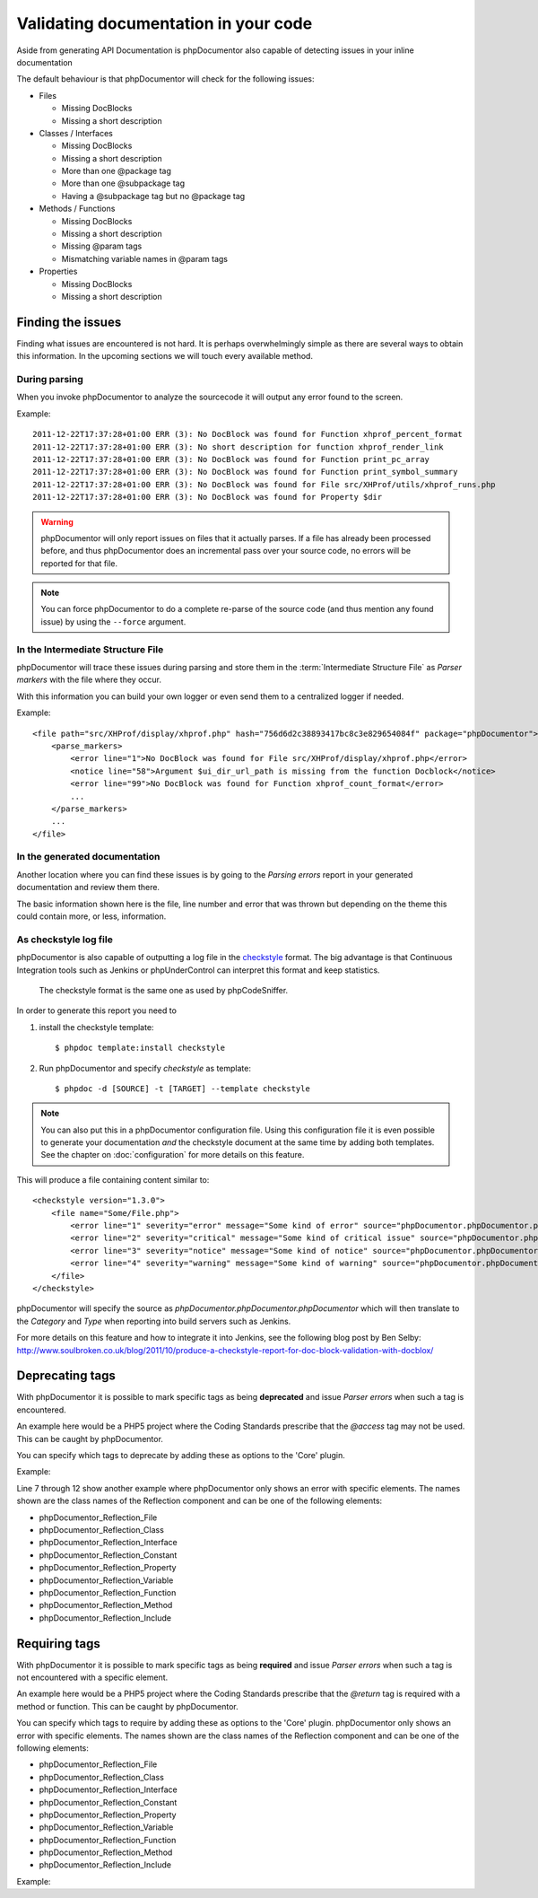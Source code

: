 Validating documentation in your code
=====================================

Aside from generating API Documentation is phpDocumentor also capable of detecting
issues in your inline documentation

The default behaviour is that phpDocumentor will check for the following issues:

* Files

  * Missing DocBlocks
  * Missing a short description

* Classes / Interfaces

  * Missing DocBlocks
  * Missing a short description
  * More than one @package tag
  * More than one @subpackage tag
  * Having a @subpackage tag but no @package tag

* Methods / Functions

  * Missing DocBlocks
  * Missing a short description
  * Missing @param tags
  * Mismatching variable names in @param tags

* Properties

  * Missing DocBlocks
  * Missing a short description

Finding the issues
------------------

Finding what issues are encountered is not hard. It is perhaps overwhelmingly
simple as there are several ways to obtain this information. In the upcoming
sections we will touch every available method.

During parsing
~~~~~~~~~~~~~~

When you invoke phpDocumentor to analyze the sourcecode it will output any error found
to the screen.

Example::

    2011-12-22T17:37:28+01:00 ERR (3): No DocBlock was found for Function xhprof_percent_format
    2011-12-22T17:37:28+01:00 ERR (3): No short description for function xhprof_render_link
    2011-12-22T17:37:28+01:00 ERR (3): No DocBlock was found for Function print_pc_array
    2011-12-22T17:37:28+01:00 ERR (3): No DocBlock was found for Function print_symbol_summary
    2011-12-22T17:37:28+01:00 ERR (3): No DocBlock was found for File src/XHProf/utils/xhprof_runs.php
    2011-12-22T17:37:28+01:00 ERR (3): No DocBlock was found for Property $dir

.. WARNING::

    phpDocumentor will only report issues on files that it actually parses. If a file
    has already been processed before, and thus phpDocumentor does an incremental pass
    over your source code, no errors will be reported for that file.

.. NOTE::

    You can force phpDocumentor to do a complete re-parse of the source code (and thus
    mention any found issue) by using the ``--force`` argument.

In the Intermediate Structure File
~~~~~~~~~~~~~~~~~~~~~~~~~~~~~~~~~~

phpDocumentor will trace these issues during parsing and store them in the
:term:`Intermediate Structure File` as *Parser markers* with the file where
they occur.

With this information you can build your own logger or even send them to a
centralized logger if needed.

Example::

    <file path="src/XHProf/display/xhprof.php" hash="756d6d2c38893417bc8c3e829654084f" package="phpDocumentor">
        <parse_markers>
            <error line="1">No DocBlock was found for File src/XHProf/display/xhprof.php</error>
            <notice line="58">Argument $ui_dir_url_path is missing from the function Docblock</notice>
            <error line="99">No DocBlock was found for Function xhprof_count_format</error>
            ...
        </parse_markers>
        ...
    </file>

In the generated documentation
~~~~~~~~~~~~~~~~~~~~~~~~~~~~~~

Another location where you can find these issues is by going to the
*Parsing errors* report in your generated documentation and review them there.

The basic information shown here is the file, line number and error that was
thrown but depending on the theme this could contain more, or less, information.

.. image:: /.static/for-users/validating-documentation-in-your-code/docs.png

As checkstyle log file
~~~~~~~~~~~~~~~~~~~~~~

phpDocumentor is also capable of outputting a log file in the
`checkstyle <http://checkstyle.sourceforge.net/>`_ format. The big advantage is
that Continuous Integration tools such as Jenkins or phpUnderControl can interpret
this format and keep statistics.

    The checkstyle format is the same one as used by phpCodeSniffer.

In order to generate this report you need to

1. install the checkstyle template::

       $ phpdoc template:install checkstyle

2. Run phpDocumentor and specify *checkstyle* as template::

       $ phpdoc -d [SOURCE] -t [TARGET] --template checkstyle

.. NOTE::

    You can also put this in a phpDocumentor configuration file. Using this
    configuration file it is even possible to generate your documentation
    *and* the checkstyle document at the same time by adding both templates.
    See the chapter on :doc:`configuration` for more details on this feature.

This will produce a file containing content similar to::

    <checkstyle version="1.3.0">
        <file name="Some/File.php">
            <error line="1" severity="error" message="Some kind of error" source="phpDocumentor.phpDocumentor.phpDocumentor"/>
            <error line="2" severity="critical" message="Some kind of critical issue" source="phpDocumentor.phpDocumentor.phpDocumentor"/>
            <error line="3" severity="notice" message="Some kind of notice" source="phpDocumentor.phpDocumentor.phpDocumentor"/>
            <error line="4" severity="warning" message="Some kind of warning" source="phpDocumentor.phpDocumentor.phpDocumentor"/>
        </file>
    </checkstyle>

phpDocumentor will specify the source as *phpDocumentor.phpDocumentor.phpDocumentor* which will then
translate to the *Category* and *Type* when reporting into build servers such
as Jenkins.

For more details on this feature and how to integrate it into Jenkins, see the
following blog post by Ben Selby: http://www.soulbroken.co.uk/blog/2011/10/produce-a-checkstyle-report-for-doc-block-validation-with-docblox/

Deprecating tags
----------------

With phpDocumentor it is possible to mark specific tags as being **deprecated** and
issue *Parser errors* when such a tag is encountered.

An example here would be a PHP5 project where the Coding Standards prescribe
that the *@access* tag may not be used. This can be caught by phpDocumentor.

You can specify which tags to deprecate by adding these as options to the 'Core'
plugin.

Example:

.. code-block:: xml
   :linenos:

    <phpdoc>
        ...
        <plugins>
            <plugin path="Core">
                <option name="deprecated">
                    <tag name="access" />
                    <tag name="return">
                        <element>phpDocumentor_Reflection_File</element>
                        <element>phpDocumentor_Reflection_Class</element>
                        <element>phpDocumentor_Reflection_Interface</element>
                        <element>phpDocumentor_Reflection_Property</element>
                    </tag>
                </option>
            </plugin>
            ...
        </plugins>
    </phpdoc>

Line 7 through 12 show another example where phpDocumentor only shows an error with
specific elements. The names shown are the class names of the Reflection
component and can be one of the following elements:

* phpDocumentor_Reflection_File
* phpDocumentor_Reflection_Class
* phpDocumentor_Reflection_Interface
* phpDocumentor_Reflection_Constant
* phpDocumentor_Reflection_Property
* phpDocumentor_Reflection_Variable
* phpDocumentor_Reflection_Function
* phpDocumentor_Reflection_Method
* phpDocumentor_Reflection_Include

Requiring tags
--------------

With phpDocumentor it is possible to mark specific tags as being **required** and issue
*Parser errors* when such a tag is not encountered with a specific element.

An example here would be a PHP5 project where the Coding Standards prescribe
that the *@return* tag is required with a method or function. This can be caught
by phpDocumentor.

You can specify which tags to require by adding these as options to the 'Core'
plugin. phpDocumentor only shows an error with specific elements. The names shown are the
class names of the Reflection component and can be one of the following elements:

* phpDocumentor_Reflection_File
* phpDocumentor_Reflection_Class
* phpDocumentor_Reflection_Interface
* phpDocumentor_Reflection_Constant
* phpDocumentor_Reflection_Property
* phpDocumentor_Reflection_Variable
* phpDocumentor_Reflection_Function
* phpDocumentor_Reflection_Method
* phpDocumentor_Reflection_Include

Example:

.. code-block:: xml
   :linenos:

    <phpdoc>
        ...
        <plugins>
            <plugin path="Core">
                <option name="required">
                    <tag name="return">
                        <element>phpDocumentor_Reflection_Method</element>
                        <element>phpDocumentor_Reflection_Function</element>
                    </tag>
                </option>
            </plugin>
            ...
        </plugins>
    </phpdoc>

